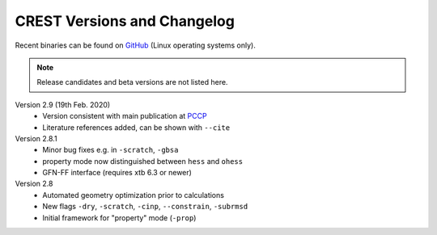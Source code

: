 .. _crestversions:

-------------------------------
 CREST Versions and Changelog
-------------------------------

Recent binaries can be found on `GitHub <https://github.com/grimme-lab/xtb/releases>`_ (Linux operating systems only).


.. note:: Release candidates and beta versions are not listed here.

Version 2.9 (19th Feb. 2020)
   - Version consistent with main publication at `PCCP <https://pubs.rsc.org/en/content/articlelanding/2020/CP/C9CP06869D>`_
   - Literature references added, can be shown with ``--cite``


Version 2.8.1
   - Minor bug fixes e.g. in ``-scratch``, ``-gbsa``
   - property mode now distinguished between ``hess`` and ``ohess``
   - GFN-FF interface (requires xtb 6.3 or newer)


Version 2.8
   - Automated geometry optimization prior to calculations
   - New flags ``-dry``, ``-scratch``, ``-cinp``, ``--constrain``, ``-subrmsd``
   - Initial framework for "property" mode (``-prop``)

.. - GFN-FF support (requires capable XTB version)
